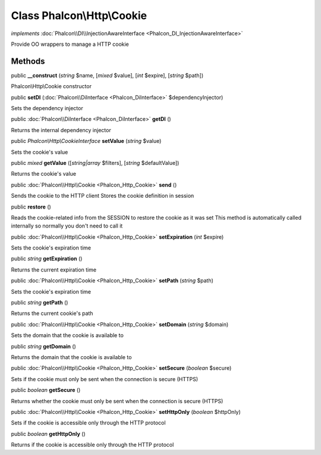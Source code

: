 Class **Phalcon\\Http\\Cookie**
===============================

*implements* :doc:`Phalcon\\DI\\InjectionAwareInterface <Phalcon_DI_InjectionAwareInterface>`

Provide OO wrappers to manage a HTTP cookie


Methods
---------

public  **__construct** (*string* $name, [*mixed* $value], [*int* $expire], [*string* $path])

Phalcon\\Http\\Cookie constructor



public  **setDI** (:doc:`Phalcon\\DiInterface <Phalcon_DiInterface>` $dependencyInjector)

Sets the dependency injector



public :doc:`Phalcon\\DiInterface <Phalcon_DiInterface>`  **getDI** ()

Returns the internal dependency injector



public *Phalcon\\Http\\CookieInterface*  **setValue** (*string* $value)

Sets the cookie's value



public *mixed*  **getValue** ([*string|array* $filters], [*string* $defaultValue])

Returns the cookie's value



public :doc:`Phalcon\\Http\\Cookie <Phalcon_Http_Cookie>`  **send** ()

Sends the cookie to the HTTP client Stores the cookie definition in session



public  **restore** ()

Reads the cookie-related info from the SESSION to restore the cookie as it was set This method is automatically called internally so normally you don't need to call it



public :doc:`Phalcon\\Http\\Cookie <Phalcon_Http_Cookie>`  **setExpiration** (*int* $expire)

Sets the cookie's expiration time



public *string*  **getExpiration** ()

Returns the current expiration time



public :doc:`Phalcon\\Http\\Cookie <Phalcon_Http_Cookie>`  **setPath** (*string* $path)

Sets the cookie's expiration time



public *string*  **getPath** ()

Returns the current cookie's path



public :doc:`Phalcon\\Http\\Cookie <Phalcon_Http_Cookie>`  **setDomain** (*string* $domain)

Sets the domain that the cookie is available to



public *string*  **getDomain** ()

Returns the domain that the cookie is available to



public :doc:`Phalcon\\Http\\Cookie <Phalcon_Http_Cookie>`  **setSecure** (*boolean* $secure)

Sets if the cookie must only be sent when the connection is secure (HTTPS)



public *boolean*  **getSecure** ()

Returns whether the cookie must only be sent when the connection is secure (HTTPS)



public :doc:`Phalcon\\Http\\Cookie <Phalcon_Http_Cookie>`  **setHttpOnly** (*boolean* $httpOnly)

Sets if the cookie is accessible only through the HTTP protocol



public *boolean*  **getHttpOnly** ()

Returns if the cookie is accessible only through the HTTP protocol



